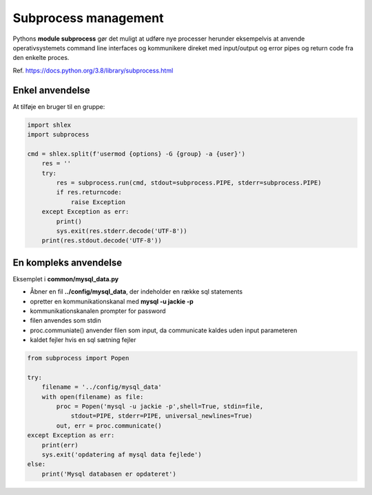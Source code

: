 .. _subprocess-management:

=====================
Subprocess management
=====================

Pythons **module subprocess** gør det muligt at udføre nye processer herunder eksempelvis at anvende operativsystemets command line interfaces og kommunikere direket med input/output og error pipes og return code fra den enkelte proces.

Ref. https://docs.python.org/3.8/library/subprocess.html

Enkel anvendelse
================
At tilføje en bruger til en gruppe:

.. code-block:: python

    import shlex
    import subprocess

    cmd = shlex.split(f'usermod {options} -G {group} -a {user}')
        res = ''
        try:
            res = subprocess.run(cmd, stdout=subprocess.PIPE, stderr=subprocess.PIPE)
            if res.returncode:
                raise Exception
        except Exception as err:
            print()
            sys.exit(res.stderr.decode('UTF-8'))
        print(res.stdout.decode('UTF-8'))

En kompleks anvendelse
======================
Eksemplet i **common/mysql_data.py** 

- Åbner en fil **../config/mysql_data**, der indeholder en række sql statements
- opretter en kommunikationskanal med **mysql -u jackie -p**
- kommunikationskanalen prompter for password
- filen anvendes som stdin
- proc.communiate() anvender filen som input, da communicate kaldes uden input parameteren
- kaldet fejler hvis en sql sætning fejler

.. code-block:: python

   from subprocess import Popen

   try:
       filename = '../config/mysql_data'
       with open(filename) as file:
           proc = Popen('mysql -u jackie -p',shell=True, stdin=file,
               stdout=PIPE, stderr=PIPE, universal_newlines=True)
           out, err = proc.communicate()
   except Exception as err:
       print(err)
       sys.exit('opdatering af mysql data fejlede')
   else:
       print('Mysql databasen er opdateret')
